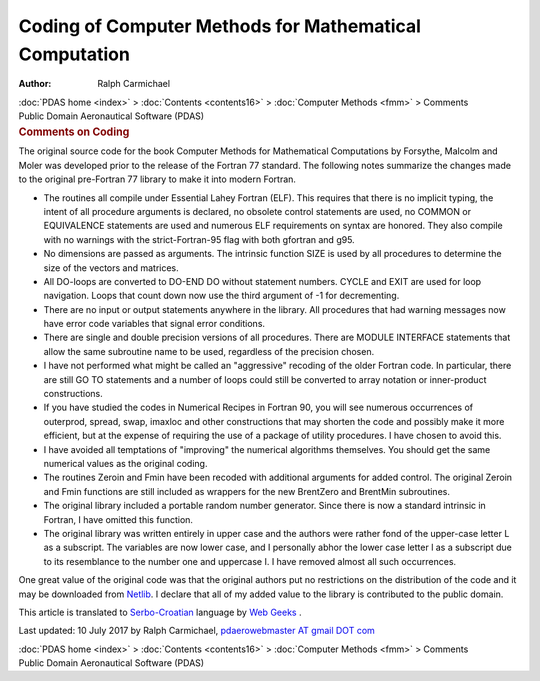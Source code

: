 =======================================================
Coding of Computer Methods for Mathematical Computation
=======================================================

:Author: Ralph Carmichael

.. container:: crumb

   :doc:`PDAS home <index>` > :doc:`Contents <contents16>` >
   :doc:`Computer Methods <fmm>` > Comments

.. container:: newbanner

   Public Domain Aeronautical Software (PDAS)  

.. container::
   :name: header

   .. rubric:: Comments on Coding
      :name: comments-on-coding

The original source code for the book Computer Methods for Mathematical
Computations by Forsythe, Malcolm and Moler was developed prior to the
release of the Fortran 77 standard. The following notes summarize the
changes made to the original pre-Fortran 77 library to make it into
modern Fortran.

-  The routines all compile under Essential Lahey Fortran (ELF). This
   requires that there is no implicit typing, the intent of all
   procedure arguments is declared, no obsolete control statements are
   used, no COMMON or EQUIVALENCE statements are used and numerous ELF
   requirements on syntax are honored. They also compile with no
   warnings with the strict-Fortran-95 flag with both gfortran and g95.
-  No dimensions are passed as arguments. The intrinsic function SIZE is
   used by all procedures to determine the size of the vectors and
   matrices.
-  All DO-loops are converted to DO-END DO without statement numbers.
   CYCLE and EXIT are used for loop navigation. Loops that count down
   now use the third argument of -1 for decrementing.
-  There are no input or output statements anywhere in the library. All
   procedures that had warning messages now have error code variables
   that signal error conditions.
-  There are single and double precision versions of all procedures.
   There are MODULE INTERFACE statements that allow the same subroutine
   name to be used, regardless of the precision chosen.
-  I have not performed what might be called an \"aggressive\" recoding
   of the older Fortran code. In particular, there are still GO TO
   statements and a number of loops could still be converted to array
   notation or inner-product constructions.
-  If you have studied the codes in Numerical Recipes in Fortran 90, you
   will see numerous occurrences of outerprod, spread, swap, imaxloc and
   other constructions that may shorten the code and possibly make it
   more efficient, but at the expense of requiring the use of a package
   of utility procedures. I have chosen to avoid this.
-  I have avoided all temptations of \"improving\" the numerical
   algorithms themselves. You should get the same numerical values as
   the original coding.
-  The routines Zeroin and Fmin have been recoded with additional
   arguments for added control. The original Zeroin and Fmin functions
   are still included as wrappers for the new BrentZero and BrentMin
   subroutines.
-  The original library included a portable random number generator.
   Since there is now a standard intrinsic in Fortran, I have omitted
   this function.
-  The original library was written entirely in upper case and the
   authors were rather fond of the upper-case letter L as a subscript.
   The variables are now lower case, and I personally abhor the lower
   case letter l as a subscript due to its resemblance to the number one
   and uppercase I. I have removed almost all such occurrences.

One great value of the original code was that the original authors put
no restrictions on the distribution of the code and it may be downloaded
from `Netlib <http://www.netlib.org/>`__. I declare that all of my added
value to the library is contributed to the public domain.

This article is translated to
`Serbo-Croatian <http://science.webhostinggeeks.com/komentari-na-kodiranje>`__
language by `Web Geeks <http://webhostinggeeks.com/>`__ .



Last updated: 10 July 2017 by Ralph Carmichael, `pdaerowebmaster AT
gmail DOT com <mailto:pdaerowebmaster@gmail.com>`__

.. container:: crumb

   :doc:`PDAS home <index>` > :doc:`Contents <contents16>` >
   :doc:`Computer Methods <fmm>` > Comments

.. container:: newbanner

   Public Domain Aeronautical Software (PDAS)  

